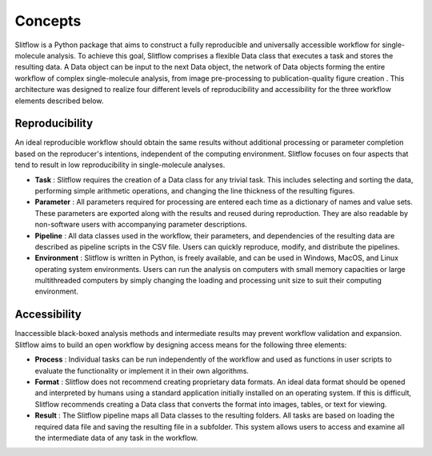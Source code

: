 
Concepts
====================
Slitflow is a Python package that aims to construct a fully reproducible and
universally accessible workflow for single-molecule analysis. To achieve this
goal, Slitflow comprises a flexible Data class that executes a task and stores
the resulting data. A Data object can be input to the next Data object, the
network of Data objects forming the entire workflow of complex single-molecule
analysis, from image pre-processing to publication-quality figure creation
. This architecture was designed to realize four different levels of
reproducibility and accessibility for the three workflow elements described
below.

Reproducibility
-----------------------
An ideal reproducible workflow should obtain the same results without
additional processing or parameter completion based on the reproducer's
intentions, independent of the computing environment. Slitflow focuses on
four aspects that tend to result in low reproducibility in single-molecule
analyses.

- **Task** : Slitflow requires the creation of a Data class for any trivial
  task. This includes selecting and sorting the data, performing simple
  arithmetic operations, and changing the line thickness of the resulting
  figures.
- **Parameter** : All parameters required for processing are entered each
  time as a dictionary of names and value sets. These parameters are exported
  along with the results and reused during reproduction. They are also
  readable by non-software users with accompanying parameter descriptions.
- **Pipeline** : All data classes used in the workflow, their parameters, and
  dependencies of the resulting data are described as pipeline scripts in the
  CSV file. Users can quickly reproduce, modify, and distribute the pipelines.
- **Environment** : Slitflow is written in Python, is freely available, and
  can be used in Windows, MacOS, and Linux operating system environments.
  Users can run the analysis on computers with small memory capacities or
  large multithreaded computers by simply changing the loading and processing
  unit size to suit their computing environment.

Accessibility
--------------------------
Inaccessible black-boxed analysis methods and intermediate results may
prevent workflow validation and expansion. Slitflow aims to build an open
workflow by designing access means for the following three elements:

- **Process** : Individual tasks can be run independently of the workflow and
  used as functions in user scripts to evaluate the functionality or implement
  it in their own algorithms.
- **Format** : Slitflow does not recommend creating proprietary data formats.
  An ideal data format should be opened and interpreted by humans using a
  standard application initially installed on an operating system. If this is
  difficult, Slitflow recommends creating a Data class that converts the
  format into images, tables, or text for viewing.
- **Result** : The Slitflow pipeline maps all Data classes to the resulting
  folders. All tasks are based on loading the required data file and saving
  the resulting file in a subfolder. This system allows users to access and
  examine all the intermediate data of any task in the workflow.









